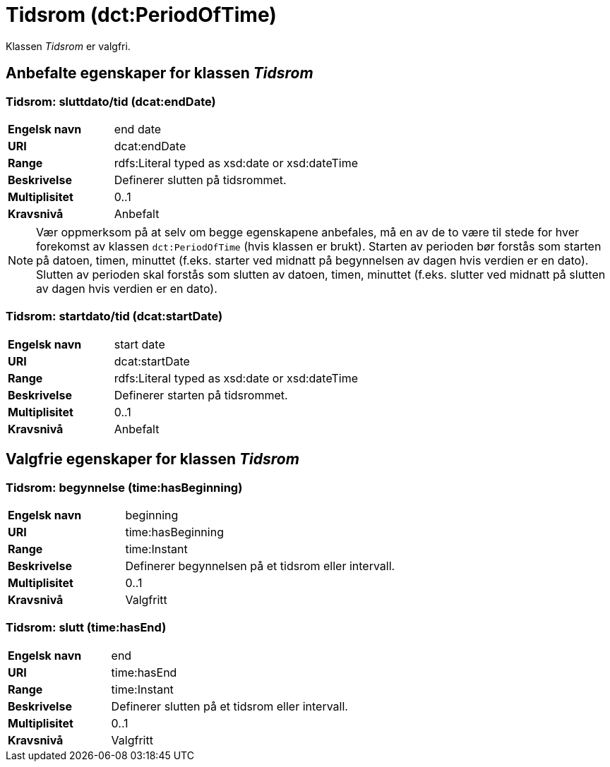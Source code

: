 = Tidsrom (dct:PeriodOfTime) [[Tidsrom]]

Klassen _Tidsrom_ er valgfri.

== Anbefalte egenskaper for klassen _Tidsrom_ [[Tidsrom-anbefalte-egenskaper]]

=== Tidsrom: sluttdato/tid (dcat:endDate) [[Tidsrom-sluttdato]]

[cols="30s,70d"]
|===
|Engelsk navn| end date
|URI| dcat:endDate
|Range| rdfs:Literal typed as xsd:date or xsd:dateTime
|Beskrivelse| Definerer slutten på tidsrommet.
|Multiplisitet| 0..1
|Kravsnivå| Anbefalt
|===

NOTE: Vær oppmerksom på at selv om begge egenskapene anbefales, må en av de to være til stede for hver forekomst av klassen `dct:PeriodOfTime` (hvis klassen er brukt). Starten av perioden bør forstås som starten på datoen, timen, minuttet (f.eks. starter ved midnatt på begynnelsen av dagen hvis verdien er en dato). Slutten av perioden skal forstås som slutten av datoen, timen, minuttet (f.eks. slutter ved midnatt på slutten av dagen hvis verdien er en dato).

=== Tidsrom: startdato/tid (dcat:startDate) [[Tidsrom-startdato]]
[cols="30s,70d"]
|===
|Engelsk navn| start date
|URI| dcat:startDate
|Range| rdfs:Literal typed as xsd:date or xsd:dateTime
|Beskrivelse| Definerer starten på tidsrommet.
|Multiplisitet| 0..1
|Kravsnivå| Anbefalt
|===

== Valgfrie egenskaper for klassen _Tidsrom_ [[Tidsrom-valgfrie-egenskaper]]

=== Tidsrom: begynnelse (time:hasBeginning) [[Tidsrom-begynnelse]]
[cols="30s,70d"]
|===
|Engelsk navn| beginning
|URI| time:hasBeginning
|Range| time:Instant
|Beskrivelse| Definerer begynnelsen på et tidsrom eller intervall.
|Multiplisitet| 0..1
|Kravsnivå| Valgfritt
|===

=== Tidsrom: slutt (time:hasEnd) [[Tidsrom-slutt]]
[cols="30s,70d"]
|===
|Engelsk navn| end
|URI| time:hasEnd
|Range| time:Instant
|Beskrivelse| Definerer slutten på et tidsrom eller intervall.
|Multiplisitet| 0..1
|Kravsnivå| Valgfritt
|===
